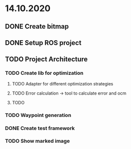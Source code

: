 * 14.10.2020
** DONE Create bitmap
** DONE Setup ROS project
** TODO Project Architecture
*** TODO Create lib for optimization
**** TODO Adapter for different optimization strategies
**** TODO Error calculation -> tool to calculate error and ocm
**** TODO
*** TODO Waypoint generation
*** DONE Create test framework
*** TODO Show marked image
